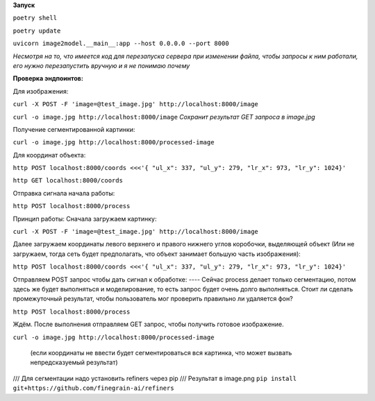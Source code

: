 **Запуск**


``poetry shell``


``poetry update``


``uvicorn image2model.__main__:app --host 0.0.0.0 --port 8000``

*Несмотря на то, что имеется код для перезапуска сервера при изменении файла, чтобы запросы к ним работали, его нужно перезапустить вручную и я не понимаю почему*

**Проверка эндпоинтов:**


Для изображения:

``curl -X POST -F 'image=@test_image.jpg' http://localhost:8000/image``


``curl -o image.jpg http://localhost:8000/image`` *Сохранит результат GET запроса в image.jpg*
 

Получение сегментированной картинки:


``curl -o image.jpg http://localhost:8000/processed-image``


Для координат объекта:


``http POST localhost:8000/coords <<<'{ "ul_x": 337, "ul_y": 279, "lr_x": 973, "lr_y": 1024}'``

``http GET localhost:8000/coords``

Отправка сигнала начала работы:


``http POST localhost:8000/process``


Принцип работы:
Сначала загружаем картинку:

``curl -X POST -F 'image=@test_image.jpg' http://localhost:8000/image``

Далее загружаем координаты левого верхнего и правого нижнего углов коробочки, выделяющей объект (Или не загружаем, тогда сеть будет предполагать, что объект занимает большую часть изображения):

``http POST localhost:8000/coords <<<'{ "ul_x": 337, "ul_y": 279, "lr_x": 973, "lr_y": 1024}'``

Отправляем POST запрос чтобы дать сигнал к обработке:  ---- Сейчас process делает только сегментацию, потом здесь же будет выполняться и моделирование, то есть запрос будет очень долго выполняться. Стоит ли сделать промежуточный результат, чтобы пользователь мог проверить правильно ли удаляется фон?

``http POST localhost:8000/process``

Ждём. После выполнения отправляем GET запрос, чтобы получить готовое изображение.

``curl -o image.jpg http://localhost:8000/processed-image``

 (если координаты не ввести будет сегментироваться вся картинка, что может вызвать непредсказуемый результат)





/// Для сегментации надо установить refiners через pip
/// Результат в image.png
``pip install git+https://github.com/finegrain-ai/refiners``